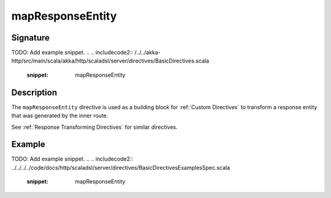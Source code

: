 .. _-mapResponseEntity-:

mapResponseEntity
=================

Signature
---------
TODO: Add example snippet.
.. 
.. includecode2:: /../../akka-http/src/main/scala/akka/http/scaladsl/server/directives/BasicDirectives.scala
   :snippet: mapResponseEntity

Description
-----------

The ``mapResponseEntity`` directive is used as a building block for :ref:`Custom Directives` to transform a
response entity that was generated by the inner route.

See :ref:`Response Transforming Directives` for similar directives.

Example
-------
TODO: Add example snippet.
.. 
.. includecode2:: ../../../../code/docs/http/scaladsl/server/directives/BasicDirectivesExamplesSpec.scala
   :snippet: mapResponseEntity
